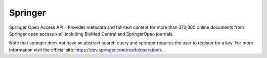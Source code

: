 Springer
========

Springer Open Access API - Provides metadata and full-text content for more than
370,000 online documents from Springer open access xml, including BioMed Central
and SpringerOpen journals.

Note that springer does not have an abstract search query and springer
requires the user to register for a key. For more
information visit the official site: https://dev.springer.com/restfuloperations.